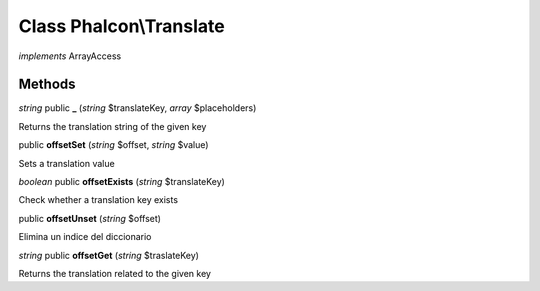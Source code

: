 Class **Phalcon\\Translate**
============================

*implements* ArrayAccess

Methods
---------

*string* public **_** (*string* $translateKey, *array* $placeholders)

Returns the translation string of the given key



public **offsetSet** (*string* $offset, *string* $value)

Sets a translation value



*boolean* public **offsetExists** (*string* $translateKey)

Check whether a translation key exists



public **offsetUnset** (*string* $offset)

Elimina un indice del diccionario



*string* public **offsetGet** (*string* $traslateKey)

Returns the translation related to the given key



